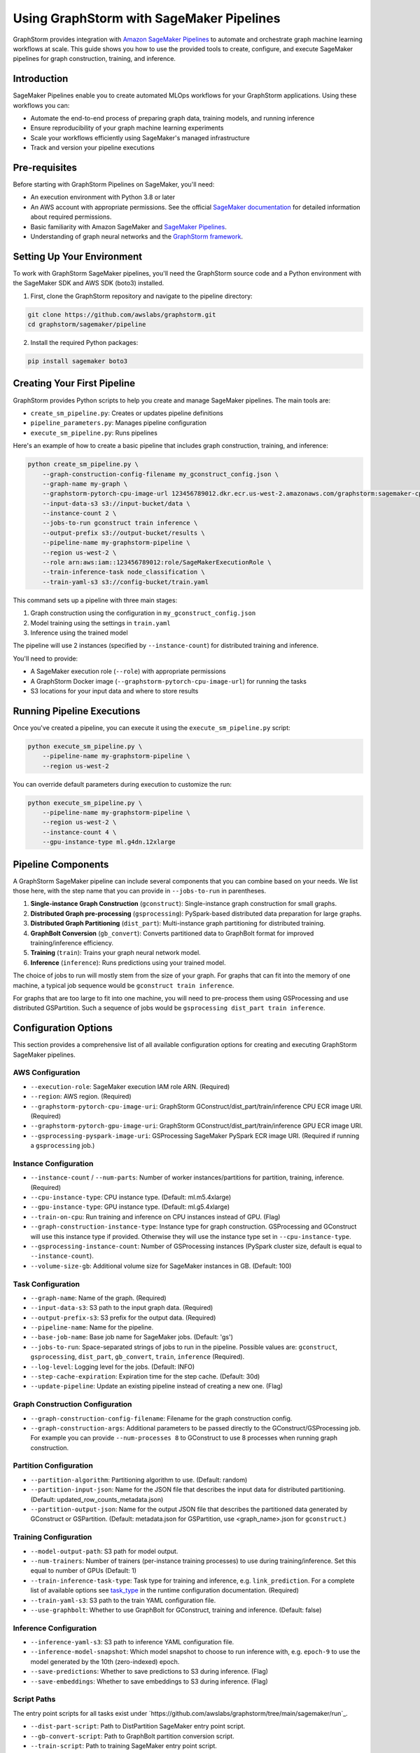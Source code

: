 .. _graphstorm-sagemaker-pipeline-ref:

Using GraphStorm with SageMaker Pipelines
=========================================

GraphStorm provides integration with `Amazon SageMaker Pipelines <https://aws.amazon.com/sagemaker-ai/pipelines/>`_ to automate and orchestrate graph machine learning workflows at scale.
This guide shows you how to use the provided tools to create, configure, and execute SageMaker pipelines for graph construction, training, and inference.

Introduction
------------

SageMaker Pipelines enable you to create automated MLOps workflows for your GraphStorm applications. Using these workflows you can:

* Automate the end-to-end process of preparing graph data, training models, and running inference
* Ensure reproducibility of your graph machine learning experiments
* Scale your workflows efficiently using SageMaker's managed infrastructure
* Track and version your pipeline executions

Pre-requisites
--------------

Before starting with GraphStorm Pipelines on SageMaker, you'll need:

* An execution environment with Python 3.8 or later
* An AWS account with appropriate permissions. See the official
  `SageMaker documentation <https://docs.aws.amazon.com/sagemaker/latest/dg/build-and-manage-access.html>`_
  for detailed information about required permissions.
* Basic familiarity with Amazon SageMaker and
  `SageMaker Pipelines <https://docs.aws.amazon.com/sagemaker/latest/dg/pipelines.html>`_.
* Understanding of graph neural networks and the `GraphStorm framework <https://graphstorm.readthedocs.io/en/latest/index.html>`_.

Setting Up Your Environment
---------------------------

To work with GraphStorm SageMaker pipelines, you'll need the GraphStorm source code
and a Python environment with the SageMaker SDK and AWS SDK (boto3) installed.

1. First, clone the GraphStorm repository and navigate to the pipeline directory:

.. code-block:: bash

   git clone https://github.com/awslabs/graphstorm.git
   cd graphstorm/sagemaker/pipeline

2. Install the required Python packages:

.. code-block:: bash

   pip install sagemaker boto3

Creating Your First Pipeline
--------------------------

GraphStorm provides Python scripts to help you create and manage SageMaker pipelines. The main tools are:

* ``create_sm_pipeline.py``: Creates or updates pipeline definitions
* ``pipeline_parameters.py``: Manages pipeline configuration
* ``execute_sm_pipeline.py``: Runs pipelines

Here's an example of how to create a basic pipeline that includes graph construction, training, and inference:

.. code-block:: bash

    python create_sm_pipeline.py \
        --graph-construction-config-filename my_gconstruct_config.json \
        --graph-name my-graph \
        --graphstorm-pytorch-cpu-image-url 123456789012.dkr.ecr.us-west-2.amazonaws.com/graphstorm:sagemaker-cpu \
        --input-data-s3 s3://input-bucket/data \
        --instance-count 2 \
        --jobs-to-run gconstruct train inference \
        --output-prefix s3://output-bucket/results \
        --pipeline-name my-graphstorm-pipeline \
        --region us-west-2 \
        --role arn:aws:iam::123456789012:role/SageMakerExecutionRole \
        --train-inference-task node_classification \
        --train-yaml-s3 s3://config-bucket/train.yaml

This command sets up a pipeline with three main stages:

1. Graph construction using the configuration in ``my_gconstruct_config.json``
2. Model training using the settings in ``train.yaml``
3. Inference using the trained model

The pipeline will use 2 instances (specified by ``--instance-count``) for distributed training and inference.

You'll need to provide:

* A SageMaker execution role (``--role``) with appropriate permissions
* A GraphStorm Docker image (``--graphstorm-pytorch-cpu-image-url``) for running the tasks
* S3 locations for your input data and where to store results

Running Pipeline Executions
-------------------------

Once you've created a pipeline, you can execute it using the ``execute_sm_pipeline.py`` script:

.. code-block:: bash

    python execute_sm_pipeline.py \
        --pipeline-name my-graphstorm-pipeline \
        --region us-west-2

You can override default parameters during execution to customize the run:

.. code-block:: bash

    python execute_sm_pipeline.py \
        --pipeline-name my-graphstorm-pipeline \
        --region us-west-2 \
        --instance-count 4 \
        --gpu-instance-type ml.g4dn.12xlarge

Pipeline Components
-----------------

A GraphStorm SageMaker pipeline can include several components that you can combine based on your needs.
We list those here, with the step name that you can provide in ``--jobs-to-run`` in parentheses.

1. **Single-instance Graph Construction** (``gconstruct``):
   Single-instance graph construction for small graphs.

2. **Distributed Graph pre-processing** (``gsprocessing``):
   PySpark-based distributed data preparation for large graphs.

3. **Distributed Graph Partitioning** (``dist_part``):
   Multi-instance graph partitioning for distributed training.

4. **GraphBolt Conversion** (``gb_convert``):
   Converts partitioned data to GraphBolt format for improved training/inference efficiency.

5. **Training** (``train``):
   Trains your graph neural network model.

6. **Inference** (``inference``):
   Runs predictions using your trained model.

The choice of jobs to run will mostly stem from the size of your graph.
For graphs that can fit into the memory of one machine, a typical
job sequence would be ``gconstruct train inference``.

For graphs that are too large to fit into one machine, you will need to
pre-process them using GSProcessing and use distributed GSPartition.
Such a sequence of jobs would be ``gsprocessing dist_part train inference``.

Configuration Options
---------------------

This section provides a comprehensive list of all available configuration options for creating and executing GraphStorm SageMaker pipelines.

AWS Configuration
^^^^^^^^^^^^^^^^^

* ``--execution-role``: SageMaker execution IAM role ARN. (Required)
* ``--region``: AWS region. (Required)
* ``--graphstorm-pytorch-cpu-image-uri``: GraphStorm GConstruct/dist_part/train/inference CPU ECR image URI. (Required)
* ``--graphstorm-pytorch-gpu-image-uri``: GraphStorm GConstruct/dist_part/train/inference GPU ECR image URI.
* ``--gsprocessing-pyspark-image-uri``: GSProcessing SageMaker PySpark ECR image URI. (Required if running a ``gsprocessing`` job.)

Instance Configuration
^^^^^^^^^^^^^^^^^^^^^^

* ``--instance-count`` / ``--num-parts``: Number of worker instances/partitions for partition, training, inference. (Required)
* ``--cpu-instance-type``: CPU instance type. (Default: ml.m5.4xlarge)
* ``--gpu-instance-type``: GPU instance type. (Default: ml.g5.4xlarge)
* ``--train-on-cpu``: Run training and inference on CPU instances instead of GPU. (Flag)
* ``--graph-construction-instance-type``: Instance type for graph construction. GSProcessing and GConstruct
  will use this instance type if provided. Otherwise they will use the instance type set in ``--cpu-instance-type``.
* ``--gsprocessing-instance-count``: Number of GSProcessing instances (PySpark cluster size, default is equal to ``--instance-count``).
* ``--volume-size-gb``: Additional volume size for SageMaker instances in GB. (Default: 100)

Task Configuration
^^^^^^^^^^^^^^^^^^

* ``--graph-name``: Name of the graph. (Required)
* ``--input-data-s3``: S3 path to the input graph data. (Required)
* ``--output-prefix-s3``: S3 prefix for the output data. (Required)
* ``--pipeline-name``: Name for the pipeline.
* ``--base-job-name``: Base job name for SageMaker jobs. (Default: 'gs')
* ``--jobs-to-run``: Space-separated strings of jobs to run in the pipeline.
  Possible values are: ``gconstruct``, ``gsprocessing``, ``dist_part``, ``gb_convert``, ``train``, ``inference`` (Required).
* ``--log-level``: Logging level for the jobs. (Default: INFO)
* ``--step-cache-expiration``: Expiration time for the step cache. (Default: 30d)
* ``--update-pipeline``: Update an existing pipeline instead of creating a new one. (Flag)

Graph Construction Configuration
^^^^^^^^^^^^^^^^^^^^^^^^^^^^^^^^

* ``--graph-construction-config-filename``: Filename for the graph construction config.
* ``--graph-construction-args``: Additional parameters to be passed directly to the GConstruct/GSProcessing job.
  For example you can provide ``--num-processes 8`` to GConstruct to use 8 processes when running graph construction.

Partition Configuration
^^^^^^^^^^^^^^^^^^^^^^^

* ``--partition-algorithm``: Partitioning algorithm to use. (Default: random)
* ``--partition-input-json``: Name for the JSON file that describes the input data for distributed partitioning. (Default: updated_row_counts_metadata.json)
* ``--partition-output-json``: Name for the output JSON file that describes the partitioned data generated by GConstruct or GSPartition.
  (Default: metadata.json for GSPartition,  use <graph_name>.json for ``gconstruct``.)

Training Configuration
^^^^^^^^^^^^^^^^^^^^^^

* ``--model-output-path``: S3 path for model output.
* ``--num-trainers``: Number of trainers (per-instance training processes) to use during training/inference. Set this equal to number of GPUs (Default: 1)
* ``--train-inference-task-type``: Task type for training and inference, e.g. ``link_prediction``.
  For a complete list of available options see  `task_type  <https://graphstorm.readthedocs.io/en/latest/cli/model-training-inference/configuration-run.html#general-configurations>`_
  in the runtime configuration documentation. (Required)
* ``--train-yaml-s3``: S3 path to the train YAML configuration file.
* ``--use-graphbolt``: Whether to use GraphBolt for GConstruct, training and inference. (Default: false)

Inference Configuration
^^^^^^^^^^^^^^^^^^^^^^^

* ``--inference-yaml-s3``: S3 path to inference YAML configuration file.
* ``--inference-model-snapshot``: Which model snapshot to choose to run inference with, e.g. ``epoch-9`` to use the model generated by the 10th (zero-indexed) epoch.
* ``--save-predictions``: Whether to save predictions to S3 during inference. (Flag)
* ``--save-embeddings``: Whether to save embeddings to S3 during inference. (Flag)

Script Paths
^^^^^^^^^^^^

The entry point scripts for all tasks exist under
`https://github.com/awslabs/graphstorm/tree/main/sagemaker/run`_.

* ``--dist-part-script``: Path to DistPartition SageMaker entry point script.
* ``--gb-convert-script``: Path to GraphBolt partition conversion script.
* ``--train-script``: Path to training SageMaker entry point script.
* ``--inference-script``: Path to inference SageMaker entry point script.
* ``--gconstruct-script``: Path to GConstruct SageMaker entry point script.
* ``--gsprocessing-script``: Path to GSProcessing SageMaker entry point script.

Using Configuration Options (Example)
---------------------------

When creating or executing a pipeline, you can use these options to customize your workflow. For example:

.. code-block:: bash

    python create_sm_pipeline.py \
        --graph-name my-large-graph \
        --input-data-s3 s3://my-bucket/input-data \
        --output-prefix-s3 s3://my-bucket/output \
        --instance-count 4 \
        --gpu-instance-type ml.g4dn.12xlarge \
        --jobs-to-run gsprocessing dist_part gb_convert train inference \
        --use-graphbolt true \
        --train-yaml-s3 s3://my-bucket/train-config.yaml \
        --inference-yaml-s3 s3://my-bucket/inference-config.yaml \
        --save-predictions \
        --save-embeddings

This example sets up a pipeline for a large graph, using distributed processing, GraphBolt conversion, GPU-based training and inference, and saving both predictions and embeddings.

Remember that not all options are required for every pipeline. The necessary options depend on your specific use case and the components you're including in your pipeline.

Advanced Usage
------------

Using GraphBolt for Better Performance
^^^^^^^^^^^^^^^^^^^^^^^^^^^^^^^^^^^^^^

GraphBolt enabled faster training, see :ref:`using-graphbolt-ref`. To enable GraphBolt for your pipeline:

.. code-block:: bash

    python create_sm_pipeline.py \
        ... \
        --use-graphbolt true

For distributed processing with GraphBolt, you will need to include a ``gb_convert`` step after ``dist_part``:
When using GConstruct no follow-up job is needed, the pipeline will append ``--use-graphbolt true`` to the
GConstruct arguments, and the graph files that GConstruct produces are ready for training with
GraphBolt enabled.

.. code-block:: bash

    python create_sm_pipeline.py \
        ... \
        --jobs-to-run gsprocessing dist_part gb_convert train inference \
        --use-graphbolt true

For a complete example of running a GraphBolt-enabled pipeline see this `AWS ML blog post <https://aws.amazon.com/blogs/machine-learning/faster-distributed-graph-neural-network-training-with-graphstorm-v0-4/>`_.

Asynchronous and Local Execution
^^^^^^^^^^^^^^^^^^^^^^^^^^^^^^^^

For non-blocking pipeline execution:

.. code-block:: bash

    python execute_sm_pipeline.py \
        --pipeline-name my-graphstorm-pipeline \
        --region us-west-2 \
        --async-execution

For local testing, where all pipeline steps are executed locally:

.. code-block:: bash

    python execute_sm_pipeline.py \
        --pipeline-name my-graphstorm-pipeline \
        --local-execution

.. note:: Local execution requires a GPU if using GPU instance types.

Troubleshooting
---------------

If you encounter issues:

* Check that all AWS permissions are correctly configured
* Review SageMaker execution logs for detailed error messages
* Verify S3 path accessibility
* Confirm instance type availability in your region

For more information, see:

* `SageMaker Pipelines Troubleshooting Guide <https://docs.aws.amazon.com/sagemaker/latest/dg/pipelines-troubleshooting.html>`_

For additional help, you can open an issue in the
`GraphStorm GitHub repository <https://github.com/awslabs/graphstorm/issues>`_.
